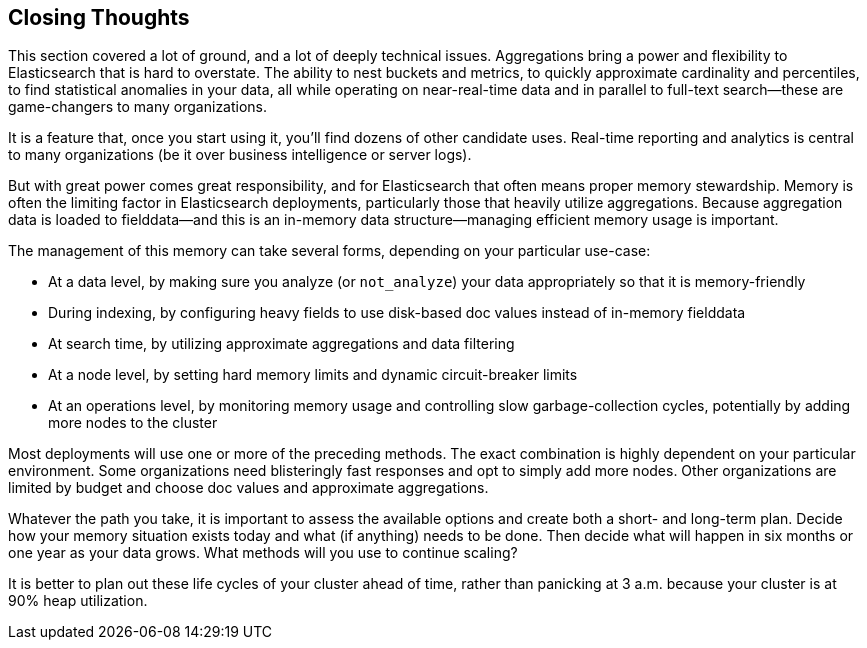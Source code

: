 
== Closing Thoughts

This section covered a lot of ground, and a lot of deeply technical issues.
Aggregations bring a power and flexibility to Elasticsearch that is hard to 
overstate.((("aggregations", "power of"))) The ability to nest buckets and metrics, to quickly approximate
cardinality and percentiles, to find statistical anomalies in your data, all 
while operating on near-real-time data and in parallel to full-text search--these are game-changers to many organizations.

It is a feature that, once you start using it, you'll find dozens
of other candidate uses.  Real-time reporting and analytics is central to many
 organizations (be it over business intelligence or server logs).

But with great power comes great responsibility, and for Elasticsearch that often
means proper memory stewardship. Memory is often the limiting factor in 
Elasticsearch deployments, particularly those that heavily utilize aggregations.  
Because aggregation data is loaded to fielddata--and this is an in-memory data 
structure--managing ((("aggregations", "managing efficient memory usage")))efficient memory usage is important.

The management of this memory can take several forms, depending on your
particular use-case:

- At a data level, by making sure you analyze (or `not_analyze`) your data appropriately
so that it is memory-friendly
- During indexing, by configuring heavy fields to use disk-based doc values instead
of in-memory fielddata
- At search time, by utilizing approximate aggregations and data filtering
- At a node level, by setting hard memory limits and dynamic circuit-breaker limits
- At an operations level, by monitoring memory usage and controlling slow garbage-collection cycles, potentially by adding more nodes to the cluster

Most deployments will use one or more of the preceding methods.  The exact combination
is highly dependent on your particular environment.  Some organizations need
blisteringly fast responses and opt to simply add more nodes.  Other organizations
are limited by budget and choose doc values and approximate aggregations.

Whatever the path you take, it is important to assess the available options and
create both a short- and long-term plan.  Decide how your memory situation exists
today and what (if anything) needs to be done.  Then decide what will happen in
six months or one year as your data grows. What methods will you use to continue
scaling?

It is better to plan out these life cycles of your cluster ahead of time, rather
than panicking at 3 a.m. because your cluster is at 90% heap utilization.